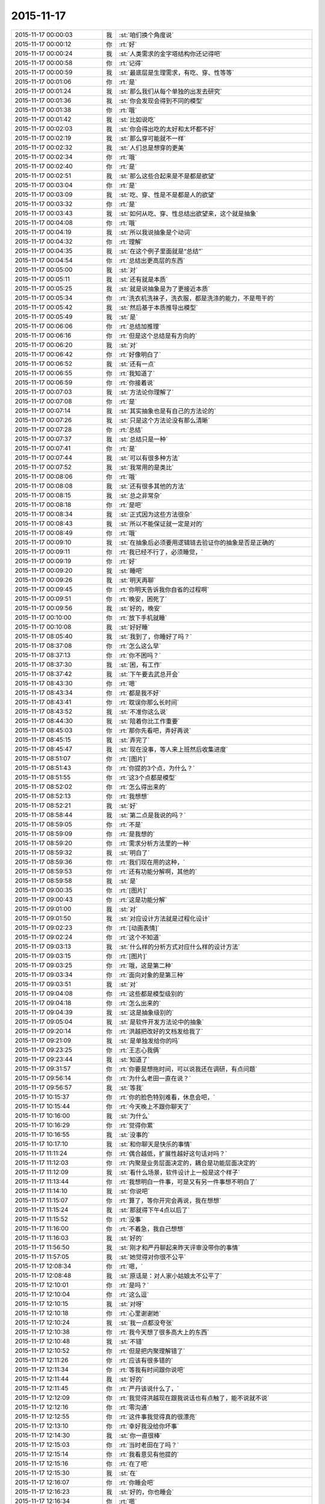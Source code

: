 2015-11-17
-------------

.. csv-table::
   :widths: 28, 1, 60

   2015-11-17 00:00:03,我,:st:`咱们换个角度说`
   2015-11-17 00:00:12,你,:rt:`好`
   2015-11-17 00:00:24,我,:st:`人类需求的金字塔结构你还记得吧`
   2015-11-17 00:00:58,你,:rt:`记得`
   2015-11-17 00:00:59,我,:st:`最底层是生理需求，有吃、穿、性等等`
   2015-11-17 00:01:06,你,:rt:`是`
   2015-11-17 00:01:24,我,:st:`那么我们从每个单独的出发去研究`
   2015-11-17 00:01:36,我,:st:`你会发现会得到不同的模型`
   2015-11-17 00:01:38,你,:rt:`哦`
   2015-11-17 00:01:42,我,:st:`比如说吃`
   2015-11-17 00:02:03,我,:st:`你会得出吃的太好和太坏都不好`
   2015-11-17 00:02:19,我,:st:`那么穿可能就不一样`
   2015-11-17 00:02:32,我,:st:`人们总是想穿的更美`
   2015-11-17 00:02:34,你,:rt:`哦`
   2015-11-17 00:02:40,你,:rt:`是`
   2015-11-17 00:02:51,我,:st:`那么这些合起来是不是都是欲望`
   2015-11-17 00:03:04,你,:rt:`是`
   2015-11-17 00:03:09,我,:st:`吃、穿、性是不是都是人的欲望`
   2015-11-17 00:03:32,你,:rt:`是`
   2015-11-17 00:03:43,我,:st:`如何从吃、穿、性总结出欲望来，这个就是抽象`
   2015-11-17 00:04:08,你,:rt:`哦`
   2015-11-17 00:04:19,我,:st:`所以我说抽象是个动词`
   2015-11-17 00:04:32,你,:rt:`理解`
   2015-11-17 00:04:35,我,:st:`在这个例子里面就是“总结”`
   2015-11-17 00:04:54,你,:rt:`总结出更高层的东西`
   2015-11-17 00:05:00,我,:st:`对`
   2015-11-17 00:05:11,我,:st:`还有就是本质`
   2015-11-17 00:05:25,我,:st:`就是说抽象是为了更接近本质`
   2015-11-17 00:05:34,你,:rt:`洗衣机洗袜子，洗衣服，都是洗涤的能力，不是甩干的`
   2015-11-17 00:05:42,我,:st:`然后基于本质推导出模型`
   2015-11-17 00:05:49,我,:st:`是`
   2015-11-17 00:06:06,你,:rt:`总结加推理`
   2015-11-17 00:06:16,你,:rt:`但是这个总结是有方向的`
   2015-11-17 00:06:20,我,:st:`对`
   2015-11-17 00:06:42,你,:rt:`好像明白了`
   2015-11-17 00:06:52,我,:st:`还有一点`
   2015-11-17 00:06:55,你,:rt:`我知道了`
   2015-11-17 00:06:59,你,:rt:`你接着说`
   2015-11-17 00:07:03,我,:st:`方法论你理解了`
   2015-11-17 00:07:08,你,:rt:`是`
   2015-11-17 00:07:14,我,:st:`其实抽象也是有自己的方法论的`
   2015-11-17 00:07:26,我,:st:`只是这个方法论没有那么清晰`
   2015-11-17 00:07:28,你,:rt:`总结`
   2015-11-17 00:07:37,我,:st:`总结只是一种`
   2015-11-17 00:07:41,你,:rt:`是`
   2015-11-17 00:07:44,我,:st:`可以有很多种方法`
   2015-11-17 00:07:52,我,:st:`我常用的是类比`
   2015-11-17 00:08:06,你,:rt:`哦`
   2015-11-17 00:08:08,我,:st:`还有很多其他的方法`
   2015-11-17 00:08:15,我,:st:`总之非常杂`
   2015-11-17 00:08:18,你,:rt:`是吧`
   2015-11-17 00:08:34,我,:st:`正式因为这些方法很杂`
   2015-11-17 00:08:43,我,:st:`所以不能保证就一定是对的`
   2015-11-17 00:08:49,你,:rt:`哦`
   2015-11-17 00:09:10,我,:st:`在抽象后必须要用逻辑链去验证你的抽象是否是正确的`
   2015-11-17 00:09:11,你,:rt:`我已经不行了，必须睡觉，`
   2015-11-17 00:09:19,你,:rt:`好`
   2015-11-17 00:09:20,我,:st:`睡吧`
   2015-11-17 00:09:26,我,:st:`明天再聊`
   2015-11-17 00:09:45,你,:rt:`你明天告诉我你自省的过程啊`
   2015-11-17 00:09:51,你,:rt:`晚安，困死了`
   2015-11-17 00:09:56,我,:st:`好的，晚安`
   2015-11-17 00:10:00,你,:rt:`放下手机就睡`
   2015-11-17 00:10:08,我,:st:`好好睡`
   2015-11-17 08:05:40,我,:st:`我到了，你睡好了吗？`
   2015-11-17 08:37:08,你,:rt:`怎么这么早`
   2015-11-17 08:37:13,你,:rt:`你不困吗？`
   2015-11-17 08:37:30,我,:st:`困，有工作`
   2015-11-17 08:37:42,我,:st:`下午要去武总开会`
   2015-11-17 08:43:30,你,:rt:`嗯`
   2015-11-17 08:43:34,你,:rt:`都是我不好`
   2015-11-17 08:43:41,你,:rt:`耽误你那么长时间`
   2015-11-17 08:43:52,我,:st:`不准你这么说`
   2015-11-17 08:44:30,我,:st:`陪着你比工作重要`
   2015-11-17 08:45:03,你,:rt:`那你先看吧，弄好再说`
   2015-11-17 08:45:15,我,:st:`弄完了`
   2015-11-17 08:45:47,我,:st:`现在没事，等人来上班然后收集进度`
   2015-11-17 08:51:07,你,:rt:`[图片]`
   2015-11-17 08:51:43,你,:rt:`你提的3个点，为什么？`
   2015-11-17 08:51:55,你,:rt:`这3个点都是模型`
   2015-11-17 08:52:02,你,:rt:`怎么得出来的`
   2015-11-17 08:52:13,你,:rt:`我想想`
   2015-11-17 08:52:21,我,:st:`好`
   2015-11-17 08:58:44,我,:st:`第二点是我说的吗？`
   2015-11-17 08:59:05,你,:rt:`不是`
   2015-11-17 08:59:09,你,:rt:`是我想的`
   2015-11-17 08:59:20,你,:rt:`需求分析方法里的一种`
   2015-11-17 08:59:32,我,:st:`明白了`
   2015-11-17 08:59:36,你,:rt:`我们现在用的这种，`
   2015-11-17 08:59:53,你,:rt:`还有功能分解啊，其他的`
   2015-11-17 08:59:58,我,:st:`是`
   2015-11-17 09:00:35,你,:rt:`[图片]`
   2015-11-17 09:00:43,你,:rt:`这是功能分解`
   2015-11-17 09:01:00,我,:st:`对`
   2015-11-17 09:01:50,我,:st:`对应设计方法就是过程化设计`
   2015-11-17 09:02:23,你,:rt:`[动画表情]`
   2015-11-17 09:02:24,你,:rt:`这个不知道`
   2015-11-17 09:03:13,我,:st:`什么样的分析方式对应什么样的设计方法`
   2015-11-17 09:03:15,你,:rt:`[图片]`
   2015-11-17 09:03:25,你,:rt:`哦，这是第二种`
   2015-11-17 09:03:34,你,:rt:`面向对象的是第三种`
   2015-11-17 09:03:51,我,:st:`对`
   2015-11-17 09:04:08,你,:rt:`这些都是模型级别的`
   2015-11-17 09:04:18,你,:rt:`怎么出来的`
   2015-11-17 09:04:39,我,:st:`这是抽象级别的`
   2015-11-17 09:05:04,我,:st:`是软件开发方法论中的抽象`
   2015-11-17 09:20:14,你,:rt:`洪越把改好的文档发给我了`
   2015-11-17 09:21:09,我,:st:`是单独发给你的吗`
   2015-11-17 09:23:25,你,:rt:`王志心我俩`
   2015-11-17 09:23:44,我,:st:`知道了`
   2015-11-17 09:31:57,你,:rt:`你要是想拖时间，可以说我还在调研，有点问题`
   2015-11-17 09:56:14,你,:rt:`为什么老田一直在说？`
   2015-11-17 09:56:57,我,:st:`等我`
   2015-11-17 10:15:37,你,:rt:`你的脸色特别难看，休息会吧，`
   2015-11-17 10:15:44,你,:rt:`今天晚上不跟你聊天了`
   2015-11-17 10:16:00,我,:st:`为什么`
   2015-11-17 10:16:29,你,:rt:`觉得你累`
   2015-11-17 10:16:55,我,:st:`没事的`
   2015-11-17 10:17:10,我,:st:`和你聊天是快乐的事情`
   2015-11-17 11:11:24,你,:rt:`偶合越低，扩展性越好这句话对吗？`
   2015-11-17 11:12:03,你,:rt:`内聚是业务层面决定的，耦合是功能层面决定的`
   2015-11-17 11:12:09,我,:st:`看什么场景，软件设计上一般是这个样子`
   2015-11-17 11:13:44,你,:rt:`我想明白一件事，可是又有另一件事想不明白了`
   2015-11-17 11:14:10,我,:st:`你说吧`
   2015-11-17 11:15:07,你,:rt:`算了，等你开完会再说，我在想想`
   2015-11-17 11:15:24,我,:st:`那就得下午4点以后了`
   2015-11-17 11:15:52,你,:rt:`没事`
   2015-11-17 11:16:00,你,:rt:`不着急，我自己想想`
   2015-11-17 11:16:03,我,:st:`好的`
   2015-11-17 11:56:50,我,:st:`刚才和严丹聊起来昨天评审没带你的事情`
   2015-11-17 11:57:05,我,:st:`她觉得对你很不公平`
   2015-11-17 12:08:34,你,:rt:`嗯，`
   2015-11-17 12:08:48,我,:st:`原话是：对人家小姑娘太不公平了`
   2015-11-17 12:10:01,你,:rt:`是吗？`
   2015-11-17 12:10:04,你,:rt:`这么逗`
   2015-11-17 12:10:15,我,:st:`对呀`
   2015-11-17 12:10:18,你,:rt:`心里谢谢她`
   2015-11-17 12:10:24,我,:st:`我一点都没夸张`
   2015-11-17 12:10:38,你,:rt:`我今天想了很多高大上的东西`
   2015-11-17 12:10:48,我,:st:`不错`
   2015-11-17 12:10:52,你,:rt:`但是把内聚理解错了`
   2015-11-17 12:11:26,你,:rt:`应该有很多错的`
   2015-11-17 12:11:34,你,:rt:`等我有时间跟你说吧`
   2015-11-17 12:11:44,我,:st:`好的`
   2015-11-17 12:11:45,你,:rt:`严丹该说什么了，`
   2015-11-17 12:12:09,你,:rt:`我觉得洪越现在跟我说话也有点触了，能不说就不说`
   2015-11-17 12:12:16,你,:rt:`零沟通`
   2015-11-17 12:12:55,你,:rt:`这件事我觉得真的很漂亮`
   2015-11-17 12:13:10,你,:rt:`幸好我没给你坏事`
   2015-11-17 12:14:30,我,:st:`你一直很棒`
   2015-11-17 12:15:03,你,:rt:`当时老田在了吗？`
   2015-11-17 12:15:14,你,:rt:`我看意见有他提的`
   2015-11-17 12:15:16,你,:rt:`在了吧`
   2015-11-17 12:15:30,我,:st:`在`
   2015-11-17 12:16:07,你,:rt:`你睡会吧`
   2015-11-17 12:16:23,我,:st:`好的，你也睡会`
   2015-11-17 12:16:34,你,:rt:`嗯`
   2015-11-17 13:30:39,你,:rt:`几点开会`
   2015-11-17 13:31:13,我,:st:`2点`
   2015-11-17 13:31:26,我,:st:`今天开会不能和你聊天了`
   2015-11-17 13:31:34,我,:st:`武总很介意这事`
   2015-11-17 16:00:15,我,:st:`终于完事了，你们呢`
   2015-11-17 16:47:10,我,:st:`亲，你今天几点走？`
   2015-11-17 17:03:39,你,:rt:`打球`
   2015-11-17 17:03:52,我,:st:`哦`
   2015-11-17 17:04:02,我,:st:`那就算了吧`
   2015-11-17 17:05:14,我,:st:`[可怜]`
   2015-11-17 17:06:30,你,:rt:`有时间再看，要好好看哦`
   2015-11-17 17:07:01,你,:rt:`还有点紧张`
   2015-11-17 17:07:05,我,:st:`哦，没时间，不给你看了[右哼哼]`
   2015-11-17 17:07:57,你,:rt:`[图片]`
   2015-11-17 17:08:05,你,:rt:`过来，挠死你`
   2015-11-17 17:36:26,我,:st:`你几点回来`
   2015-11-17 17:38:03,我,:st:`私人计算器 - 私密文件隐藏工具 & 图片/视频浏览器 作者是 Bang https://appsto.re/cn/WfEHM.i`
   2015-11-17 17:38:15,我,:st:`刚才给你看的软件`
   2015-11-17 17:45:21,你,:rt:`哈哈`
   2015-11-17 17:45:42,你,:rt:`一个小时，不过阿娇跟我一起[大哭]`
   2015-11-17 17:45:54,我,:st:`好吧，我等你`
   2015-11-17 17:46:10,你,:rt:`你怎么等我`
   2015-11-17 17:46:23,你,:rt:`我得带阿娇回地铁站`
   2015-11-17 17:46:30,我,:st:`我回家等你`
   2015-11-17 17:46:35,你,:rt:`哈哈`
   2015-11-17 17:46:41,我,:st:`等你微信我`
   2015-11-17 17:46:47,你,:rt:`你把照片删了行吗？`
   2015-11-17 17:46:50,你,:rt:`那么丑`
   2015-11-17 17:46:53,我,:st:`你以为我怎么等你`
   2015-11-17 17:46:57,我,:st:`我喜欢`
   2015-11-17 17:47:07,我,:st:`外面的都删了`
   2015-11-17 17:47:13,我,:st:`自己留着看`
   2015-11-17 17:47:14,你,:rt:`要是她不做我车，你可以啊`
   2015-11-17 17:47:27,我,:st:`是呗，我也想`
   2015-11-17 17:47:29,你,:rt:`快删了，以后再给你发`
   2015-11-17 17:47:40,你,:rt:`删了`
   2015-11-17 17:47:49,我,:st:`你发给我的我都收起来`
   2015-11-17 17:47:54,我,:st:`慢慢看`
   2015-11-17 17:47:58,你,:rt:`今天大崔发言了，没有我想象的好`
   2015-11-17 17:48:03,你,:rt:`有什么好看的`
   2015-11-17 17:48:05,我,:st:`都特么美`
   2015-11-17 17:48:07,你,:rt:`不理解`
   2015-11-17 17:48:39,你,:rt:`难看，现在都不敢自拍了，你等我吧，我打球回来找你`
   2015-11-17 17:48:49,我,:st:`好的`
   2015-11-17 19:28:55,我,:st:`你还不走`
   2015-11-17 19:29:10,我,:st:`刘甲肯定送我`
   2015-11-17 20:01:21,我,:st:`到家了吗`
   2015-11-17 20:19:03,我,:st:`好的`
   2015-11-17 20:19:04,你,:rt:`刚到，今天去趟加油站加油`
   2015-11-17 21:05:26,你,:rt:`干嘛呢？`
   2015-11-17 21:14:12,我,:st:`我姥姥刚才不好`
   2015-11-17 21:14:24,我,:st:`刚刚忙完`
   2015-11-17 21:14:32,我,:st:`着急了吧`
   2015-11-17 21:18:05,我,:st:`生气了？`
   2015-11-17 21:21:01,我,:st:`睡觉了？`
   2015-11-17 21:43:01,我,:st:`旭明电话`
   2015-11-17 21:45:28,我,:st:`别着急`
   2015-11-17 21:45:53,你,:rt:`没事就行，你姥姥怎么样了`
   2015-11-17 21:46:00,我,:st:`高血压`
   2015-11-17 21:46:08,你,:rt:`好了吗？`
   2015-11-17 21:46:19,我,:st:`躺下了`
   2015-11-17 21:46:27,你,:rt:`嗯`
   2015-11-17 21:46:31,我,:st:`应该好多了`
   2015-11-17 21:46:40,你,:rt:`我想洗澡去，你再等我会`
   2015-11-17 21:46:44,我,:st:`吓坏我了`
   2015-11-17 21:46:47,我,:st:`好的`
   2015-11-17 22:20:40,你,:rt:`好了`
   2015-11-17 22:21:04,我,:st:`好的`
   2015-11-17 22:21:38,你,:rt:`你完事了吗`
   2015-11-17 22:21:43,我,:st:`今天想聊什么`
   2015-11-17 22:21:54,你,:rt:`你看我的ppt 了吗？`
   2015-11-17 22:22:01,我,:st:`还没有`
   2015-11-17 22:22:08,我,:st:`明天吧`
   2015-11-17 22:22:41,我,:st:`我姥姥还没睡`
   2015-11-17 22:22:50,你,:rt:`哦，还没睡啊`
   2015-11-17 22:22:57,你,:rt:`那算了`
   2015-11-17 22:22:59,我,:st:`她难受`
   2015-11-17 22:23:04,我,:st:`我陪着她`
   2015-11-17 22:23:05,你,:rt:`本来想打电话的`
   2015-11-17 22:23:10,我,:st:`我知道`
   2015-11-17 22:23:11,你,:rt:`吃药了吗？`
   2015-11-17 22:23:14,你,:rt:`应该的`
   2015-11-17 22:23:15,我,:st:`吃了`
   2015-11-17 22:23:20,你,:rt:`好`
   2015-11-17 22:23:26,你,:rt:`那就观察观察`
   2015-11-17 22:23:44,我,:st:`明天晚上咱俩面谈吧`
   2015-11-17 22:23:52,我,:st:`正好说说PPT`
   2015-11-17 22:24:12,我,:st:`而且明天下午我去开任职的会`
   2015-11-17 22:24:13,你,:rt:`好啊，没事的话行`
   2015-11-17 22:24:16,你,:rt:`好`
   2015-11-17 22:24:22,你,:rt:`正好`
   2015-11-17 22:24:28,我,:st:`是`
   2015-11-17 22:24:40,你,:rt:`我问你几个观点`
   2015-11-17 22:24:46,你,:rt:`你看我说的对不对`
   2015-11-17 22:24:54,我,:st:`好的`
   2015-11-17 22:25:23,你,:rt:`从我今天发给你的问题开始`
   2015-11-17 22:26:13,你,:rt:`我想这个问题的时候看书来着，看到需求的优先级，一下子想通了，你看我想的对不对`
   2015-11-17 22:26:24,我,:st:`好的`
   2015-11-17 22:26:29,你,:rt:`你说软件复杂的根本原因是变化`
   2015-11-17 22:27:00,你,:rt:`那需求分析复杂的原因也是变化这句话对吗？`
   2015-11-17 22:27:16,你,:rt:`我理解的，软件复杂是因为需求变化`
   2015-11-17 22:27:21,我,:st:`对`
   2015-11-17 22:27:26,你,:rt:`那就对了`
   2015-11-17 22:27:59,你,:rt:`我看到一句话，是功能分解法的缺点之一是不能适应需求的变化`
   2015-11-17 22:28:25,你,:rt:`那么面向对象分析法肯定能适应需求的变化`
   2015-11-17 22:28:33,你,:rt:`But how ？`
   2015-11-17 22:29:34,你,:rt:`面向对象分析法和结构分析法都是分解·抽象的思想`
   2015-11-17 22:30:00,你,:rt:`只不过一个是面向对象的，一个是面向过程的`
   2015-11-17 22:30:45,你,:rt:`抽象的概念很重要，通过抽象能够找到需求的本质`
   2015-11-17 22:31:04,我,:st:`对`
   2015-11-17 22:31:16,你,:rt:`而本质的需求是软件必须满足的功能，而且要非常完美的完成`
   2015-11-17 22:31:31,你,:rt:`这个对应需求优先级的基本需求`
   2015-11-17 22:33:18,你,:rt:`而我们抽象的过程忽略的那些主要的细节，非本质但也很重要的细节，是增强产品的需求，对应需求优先级的条件需求`
   2015-11-17 22:33:43,你,:rt:`这部分功能要努力做到完美，不做也可以接受`
   2015-11-17 22:34:55,你,:rt:`而抽象过程中忽略的次要细节，最外层的细节，是可做可不做的，对应需求优先级的可选需求，`
   2015-11-17 22:35:16,你,:rt:`这部分功能允许有瑕疵`
   2015-11-17 22:35:26,我,:st:`哈哈`
   2015-11-17 22:35:33,你,:rt:`你笑什么`
   2015-11-17 22:35:36,我,:st:`你总结的比我好`
   2015-11-17 22:35:41,你,:rt:`啊？`
   2015-11-17 22:35:49,我,:st:`我都没有想这么清楚`
   2015-11-17 22:35:51,你,:rt:`我还没说完呢，这不是最重要的`
   2015-11-17 22:35:57,你,:rt:`你接着听我说`
   2015-11-17 22:35:58,我,:st:`好的`
   2015-11-17 22:36:14,你,:rt:`我今天兴奋的没睡着觉`
   2015-11-17 22:36:20,我,:st:`哦`
   2015-11-17 22:36:56,你,:rt:`这下就到抽象为什么能适应需求的变化`
   2015-11-17 22:37:22,你,:rt:`接下来的阐述也能解释显示和隐士需求`
   2015-11-17 22:39:20,你,:rt:`抽象目的是抓住需求的本质，有了本质就可以判断变化的需求是否可以扩展，如果变化的需求和原来的需求本质相同，就可以复用原来需求的模型，如果变化的需求和原来的需求本质不同，就不能再次复用`
   2015-11-17 22:39:38,你,:rt:`这一点加载工具是个特别好的例子`
   2015-11-17 22:39:41,我,:st:`对`
   2015-11-17 22:41:03,你,:rt:`我做的通配符，指定列值等这些需求的本质相同，依然是加载工具，所以控制文件，dispserver dispcli 的模型是可以复用的`
   2015-11-17 22:41:16,我,:st:`是`
   2015-11-17 22:41:35,你,:rt:`而迁移工具的需求跟加载工具本质不同，所以不能复用`
   2015-11-17 22:41:46,我,:st:`对`
   2015-11-17 22:42:28,你,:rt:`从这点上说，只要需求本质找到，而且需求本质没变，抽象思维就能够适应需求变化`
   2015-11-17 22:43:37,你,:rt:`而用户提的显示需求是分布在各个层次上的零散的需求点，有的是本质，有的是主要细节，有的是必要细节`
   2015-11-17 22:44:40,你,:rt:`我们挖掘的隐士需求，和已有的显示需求最小合集必须包括整个需求的本质`
   2015-11-17 22:44:57,你,:rt:`这样形成的需求就能够适应变化`
   2015-11-17 22:45:09,我,:st:`你先写，我去洗澡，回来上床陪你`
   2015-11-17 22:45:10,你,:rt:`而且能够最大限度的复用`
   2015-11-17 22:45:14,你,:rt:`好`
   2015-11-17 22:46:24,你,:rt:`这是我理解的你说的显隐式需求，`
   2015-11-17 22:46:45,你,:rt:`下一句是功能分解法被淘汰的原因`
   2015-11-17 22:49:25,你,:rt:`他的缺点有3个，我只说2个，有一个不重要，功能分解法就是把需求和功能做一一映射，这种方法看似实现了所有需求，但他忽略了最重要的东西，就是各个需求之间的联系，我把他叫做内聚，把整个系统看成一个模块，里边有多个需求点，或者叫功能`
   2015-11-17 22:51:04,你,:rt:`这些功能之间是有联系的，这个联系的模型就是本质，主要细节，次要细节模型，功能分解法忽视了这个联系，所以需求点之间的关系极弱，甚至有些关系都是错的，也因为如此，他适应不了需求的变化，`
   2015-11-17 22:52:27,你,:rt:`因为那个需求点对于他来说，与原来的关系都不清楚，只能来一个做一个，根本没有复用一说，他的没法复用，`
   2015-11-17 22:52:44,你,:rt:`第二个缺点是不能判断需求的正确性`
   2015-11-17 22:54:27,你,:rt:`面向对象分析法为什么能判断需求的正确性，这是由需求本质的模型决定的，如果出现错误，在这个模型中，最终必然会出现矛盾，这个例子我想不出来`
   2015-11-17 22:55:43,你,:rt:`而功能分解法忽视了联系，各个点关系弱或者独立，或者关系错误，没有整体观，没有逻辑推理，判断不了正误`
   2015-11-17 22:56:00,我,:st:`出来了`
   2015-11-17 22:56:11,你,:rt:`嗯，你看看吧`
   2015-11-17 22:56:44,你,:rt:`好累`
   2015-11-17 22:56:59,你,:rt:`你看看有没有错的`
   2015-11-17 22:58:19,我,:st:`老杨电话`
   2015-11-17 22:58:54,我,:st:`困了吗`
   2015-11-17 22:59:39,你,:rt:`没困`
   2015-11-17 23:00:39,我,:st:`好的`
   2015-11-17 23:00:47,我,:st:`我先看看`
   2015-11-17 23:00:52,你,:rt:`嗯`
   2015-11-17 23:01:01,我,:st:`还在打电话`
   2015-11-17 23:01:16,你,:rt:`你先忙吧，我不急`
   2015-11-17 23:03:46,我,:st:`看完了`
   2015-11-17 23:04:04,你,:rt:`嗯，有错的吗？`
   2015-11-17 23:04:09,我,:st:`你说的比以前又很大进步`
   2015-11-17 23:04:16,你,:rt:`或者说跳跃的`
   2015-11-17 23:04:23,我,:st:`非常大的进步`
   2015-11-17 23:04:40,你,:rt:`这跟你那次培训有直接关系`
   2015-11-17 23:04:46,我,:st:`而且是按照我说的方向前进的`
   2015-11-17 23:04:52,你,:rt:`真的吗？`
   2015-11-17 23:04:56,我,:st:`对呀`
   2015-11-17 23:04:57,你,:rt:`太好了，`
   2015-11-17 23:05:10,你,:rt:`我就想跟你聊聊我想的这些`
   2015-11-17 23:05:20,你,:rt:`因为我脑子里有很多问题`
   2015-11-17 23:05:37,我,:st:`好呀`
   2015-11-17 23:05:38,你,:rt:`我以前习惯一直跟你问，自己不动脑子`
   2015-11-17 23:05:44,我,:st:`说说吧`
   2015-11-17 23:06:04,你,:rt:`你先说，我说的这些有没有错的`
   2015-11-17 23:06:16,我,:st:`基本上没错`
   2015-11-17 23:06:35,我,:st:`或者说从你这个层次上讲没错`
   2015-11-17 23:06:38,你,:rt:`我怕我想错了，因为后边我有点想不明白`
   2015-11-17 23:06:44,你,:rt:`哦，`
   2015-11-17 23:06:54,我,:st:`想不明白是因为层次不够`
   2015-11-17 23:06:55,你,:rt:`那我问你几个问题`
   2015-11-17 23:07:12,你,:rt:`到这这部分基本结束了`
   2015-11-17 23:07:32,你,:rt:`就是显隐士需求，和需求变化的事`
   2015-11-17 23:08:07,你,:rt:`结构化分析法和面向对象分析法都是分解抽象的思想`
   2015-11-17 23:08:29,我,:st:`是`
   2015-11-17 23:08:32,你,:rt:`我看书上说，结构化分析法是面向过程的`
   2015-11-17 23:08:40,你,:rt:`是数据流图`
   2015-11-17 23:08:52,你,:rt:`而面向对象是用例图`
   2015-11-17 23:09:04,你,:rt:`我想为什么是这样的`
   2015-11-17 23:09:43,你,:rt:`他说usecase 模型是从外部看系统构建出来的`
   2015-11-17 23:09:53,你,:rt:`黑盒`
   2015-11-17 23:10:21,你,:rt:`这个我也能理解，就是用户·系统模型`
   2015-11-17 23:10:30,你,:rt:`可是为什么是这样的`
   2015-11-17 23:11:42,你,:rt:`剩下还有一点我的理解，我觉得，需求分析对应软件设计的话，编写软件需求说明书就对应软件设计的编码，`
   2015-11-17 23:12:07,你,:rt:`都是把模型表达出来的方式`
   2015-11-17 23:14:07,你,:rt:`所以，站在用户的角度，体现用户的价值这些都是编写软件说明书需要注意的事情，他对找模型帮助不大，而且模型必须是在写文档之前就建立好了`
   2015-11-17 23:14:21,我,:st:`j接着说`
   2015-11-17 23:15:08,你,:rt:`没了，我说的这些就是我ppt想表达的东西，就是中间那个问题，没串起来`
   2015-11-17 23:15:30,你,:rt:`你明天看我ppt 的话就看出来了`
   2015-11-17 23:15:49,我,:st:`我告诉你吧`
   2015-11-17 23:15:50,你,:rt:`因为那个问题我没想明白，我在ppt 里没有写`
   2015-11-17 23:15:54,你,:rt:`好`
   2015-11-17 23:16:04,你,:rt:`刚才好像有人敲门`
   2015-11-17 23:16:14,你,:rt:`我没感动`
   2015-11-17 23:16:20,我,:st:`先别动`
   2015-11-17 23:16:24,我,:st:`听听再说`
   2015-11-17 23:16:36,你,:rt:`不敲了`
   2015-11-17 23:16:44,你,:rt:`好像是`
   2015-11-17 23:16:45,我,:st:`好的`
   2015-11-17 23:17:07,你,:rt:`我家卧室离门挺远的，不知道是不是我家门`
   2015-11-17 23:17:22,我,:st:`结构化分析和面向对象分析有本质不同`
   2015-11-17 23:17:27,你,:rt:`你接着说`
   2015-11-17 23:17:52,我,:st:`也就是功能分解法和面向对象的区别`
   2015-11-17 23:18:09,你,:rt:`啊？`
   2015-11-17 23:18:27,我,:st:`你还记得我培训说过我们为什么使用面向对象吗`
   2015-11-17 23:18:44,你,:rt:`功能分解，结构化分析，面向对象分析是需求分析的3个方法`
   2015-11-17 23:18:56,你,:rt:`现在大家都用面向对象分析法`
   2015-11-17 23:19:01,我,:st:`前两个本质上没有区别`
   2015-11-17 23:19:07,你,:rt:`哦`
   2015-11-17 23:19:16,你,:rt:`你接着说`
   2015-11-17 23:19:20,我,:st:`结构化一般在程序设计里用的多`
   2015-11-17 23:19:31,我,:st:`好`
   2015-11-17 23:19:48,我,:st:`你还记得我们是怎么认识世界的吗`
   2015-11-17 23:20:08,你,:rt:`不记得了`
   2015-11-17 23:20:16,我,:st:`面向对象`
   2015-11-17 23:20:36,我,:st:`从小我们就是接受面向对象的训练`
   2015-11-17 23:20:41,我,:st:`举个例子`
   2015-11-17 23:20:48,你,:rt:`嗯`
   2015-11-17 23:20:54,我,:st:`教小孩认识苹果`
   2015-11-17 23:21:08,我,:st:`会先说这是一个苹果`
   2015-11-17 23:21:30,我,:st:`苹果外面有皮，里面有核`
   2015-11-17 23:21:43,我,:st:`吃的是苹果肉`
   2015-11-17 23:21:48,我,:st:`对不对`
   2015-11-17 23:21:53,你,:rt:`对`
   2015-11-17 23:22:02,你,:rt:`我好像明白点了`
   2015-11-17 23:22:41,你,:rt:`从外部看系统的方法是人们认识世界的方法`
   2015-11-17 23:22:50,我,:st:`对`
   2015-11-17 23:23:50,你,:rt:`结构化分析法是把系统当成白盒`
   2015-11-17 23:24:11,你,:rt:`数据像血液一样`
   2015-11-17 23:24:37,你,:rt:`看着在系统里怎么运作，这显然不是人们了解事物的方法`
   2015-11-17 23:25:07,你,:rt:`这是人们已经研究完事物后，验证的方法`
   2015-11-17 23:25:32,你,:rt:`姥姥睡了吗？`
   2015-11-17 23:26:07,我,:st:`刚才老杨电话`
   2015-11-17 23:26:37,我,:st:`睡了，不是很踏实，今天晚上我陪着她`
   2015-11-17 23:27:04,你,:rt:`嗯`
   2015-11-17 23:27:11,我,:st:`结构化是白盒`
   2015-11-17 23:27:17,我,:st:`但是不是血液`
   2015-11-17 23:27:32,你,:rt:`你这是给我不能给你打电话的暗示吗？`
   2015-11-17 23:27:40,我,:st:`是`
   2015-11-17 23:27:48,你,:rt:`真讨厌`
   2015-11-17 23:28:08,我,:st:`我也想和你聊，特别想听你的声音`
   2015-11-17 23:28:13,你,:rt:`我想听你说话，就一会行不`
   2015-11-17 23:28:23,我,:st:`算了吧`
   2015-11-17 23:28:30,你,:rt:`哦`
   2015-11-17 23:28:37,你,:rt:`那算了`
   2015-11-17 23:28:39,我,:st:`明天晚上我陪你面谈`
   2015-11-17 23:28:45,你,:rt:`让姥姥安心睡吧`
   2015-11-17 23:28:52,我,:st:`随你怎么聊`
   2015-11-17 23:29:00,我,:st:`聊到几点都行`
   2015-11-17 23:29:23,我,:st:`到时候让你听烦了我的声音`
   2015-11-17 23:29:55,你,:rt:`我就是觉得电话里你的声音很柔和`
   2015-11-17 23:30:03,我,:st:`哦`
   2015-11-17 23:30:07,你,:rt:`而且很开心`
   2015-11-17 23:30:15,我,:st:`平时说话我也一样的`
   2015-11-17 23:30:22,你,:rt:`当面就没感觉了`
   2015-11-17 23:30:56,我,:st:`好吧，你打过来吧，就说两句，不准多了`
   2015-11-17 23:31:08,你,:rt:`不了`
   2015-11-17 23:31:17,你,:rt:`让姥姥好好睡吧`
   2015-11-17 23:31:20,我,:st:`打吧`
   2015-11-17 23:31:25,你,:rt:`你看你，`
   2015-11-17 23:31:30,我,:st:`我告诉你哪错了`
   2015-11-17 23:31:35,你,:rt:`我怕吵到她`
   2015-11-17 23:31:39,我,:st:`省的我打字了`
   2015-11-17 23:31:50,我,:st:`我静音了`
   2015-11-17 23:53:17,你,:rt:`我是不是很烦人`
   2015-11-17 23:53:19,我,:st:`我想起来我要说什么了`
   2015-11-17 23:53:26,你,:rt:`啊？`
   2015-11-17 23:53:33,我,:st:`我今天脑子就是短路了`
   2015-11-17 23:53:42,我,:st:`我喜欢你`
   2015-11-17 23:53:54,你,:rt:`啥？`
   2015-11-17 23:53:57,我,:st:`这就是我要说的`
   2015-11-17 23:54:08,你,:rt:`啊`
   2015-11-17 23:54:15,你,:rt:`你不是经常说吗`
   2015-11-17 23:54:17,我,:st:`你的声音很好听`
   2015-11-17 23:54:22,你,:rt:`我知道啊`
   2015-11-17 23:54:50,我,:st:`和平时很不一样`
   2015-11-17 23:55:02,你,:rt:`没有，你其实应该是不怎么喜欢听我的声音的`
   2015-11-17 23:55:19,你,:rt:`不一样吗？`
   2015-11-17 23:55:36,你,:rt:`你累了，快睡觉吧`
   2015-11-17 23:56:05,我,:st:`你睡吗`
   2015-11-17 23:56:17,我,:st:`不知道为什么`
   2015-11-17 23:56:29,你,:rt:`你看夜这么深，我又这么主动，你又很累`
   2015-11-17 23:56:31,我,:st:`听完你的声音`
   2015-11-17 23:56:43,你,:rt:`就容易有这种感觉`
   2015-11-17 23:56:44,我,:st:`很舍不得你`
   2015-11-17 23:56:54,你,:rt:`其实不是的`
   2015-11-17 23:57:06,我,:st:`也许吧`
   2015-11-17 23:57:14,你,:rt:`嗯，就是`
   2015-11-17 23:57:26,我,:st:`不过就是很好听`
   2015-11-17 23:57:33,你,:rt:`我主动是因为我觉得你真的真的很累`
   2015-11-17 23:57:49,你,:rt:`特别特别想让你睡觉`
   2015-11-17 23:57:57,我,:st:`连你都看出来了，那就是真的累了`
   2015-11-17 23:58:03,你,:rt:`真的`
   2015-11-17 23:58:10,我,:st:`再聊一会吧`
   2015-11-17 23:58:14,你,:rt:`快睡觉吧，什么都别想了`
   2015-11-17 23:58:27,我,:st:`想和你再聊会`
   2015-11-17 23:58:37,我,:st:`聊什么都行`
   2015-11-17 23:58:48,你,:rt:`没什么聊的啊`
   2015-11-17 23:58:56,我,:st:`哦`
   2015-11-17 23:59:02,你,:rt:`我不喜欢你喜欢我`
   2015-11-17 23:59:12,我,:st:`为什么`
   2015-11-17 23:59:14,你,:rt:`像今天这样的`
   2015-11-17 23:59:27,我,:st:`让你害怕了？`
   2015-11-17 23:59:34,你,:rt:`没有`
   2015-11-17 23:59:45,你,:rt:`就是想让你理智，`
   2015-11-17 23:59:57,你,:rt:`以免我不理智`
   2015-11-17 23:59:59,你,:rt:`哈哈`